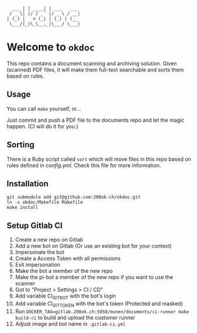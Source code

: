 #+begin_example
  ___ | | ____| | ___   ___
 / _ \| |/ / _` |/ _ \ / __|
| (_) |   < (_| | (_) | (__
 \___/|_|\_\__,_|\___/ \___|
#+end_example

* Welcome to =okdoc=

This repo contains a document scanning and archiving solution. Given
(scanned) PDF files, it will make them full-text searchable and sorts
them based on rules.

** Usage

You can call =make= yourself, or...

Just commit and push a PDF file to the documents repo and let the
magic happen. (CI will do it for you.)

** Sorting

There is a Ruby script called =sort= which will move files in this
repo based on rules defined in [[config.yml]]. Check this file for more
information.

** Installation

#+begin_src shell
git submodule add git@github.com:200ok-ch/okdoc.git
ln -s okdoc/Makefile Makefile
make install
#+end_src

** Setup Gitlab CI

1. Create a new repo on Gitlab
2. Add a new bot on Gitlab (Or use an existing bot for your context)
3. Impersonate the bot
4. Create a Access Token with all permissions
5. Exit impersonation
6. Make the bot a member of the new repo
7. Make the pi-bot a member of the new repo if you want to use the scanner
8. Got to "Project > Settings > CI / CD"
9. Add variable CI_GIT_BOT with the bot's login
10. Add variable CI_GIT_TOKEN with the bot's token (Protected and masked)
11. Run ~DOCKER_TAG=gitlab.200ok.ch:5050/munen/documents/ci-runner make build-ci~ to build and upload the customer runner
12. Adjust image and bot name in =.gitlab-ci.yml=
